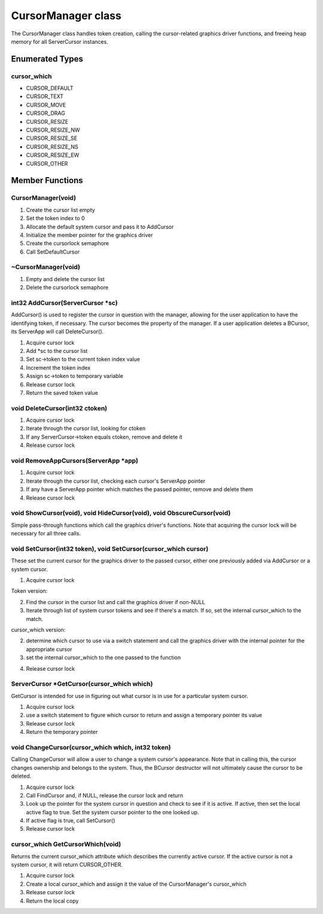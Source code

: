 CursorManager class
###################

The CursorManager class handles token creation, calling the
cursor-related graphics driver functions, and freeing heap memory for
all ServerCursor instances.

Enumerated Types
================

cursor_which
------------

- CURSOR_DEFAULT
- CURSOR_TEXT
- CURSOR_MOVE
- CURSOR_DRAG
- CURSOR_RESIZE
- CURSOR_RESIZE_NW
- CURSOR_RESIZE_SE
- CURSOR_RESIZE_NS
- CURSOR_RESIZE_EW
- CURSOR_OTHER

Member Functions
================

CursorManager(void)
-------------------

1. Create the cursor list empty
2. Set the token index to 0
3. Allocate the default system cursor and pass it to AddCursor
4. Initialize the member pointer for the graphics driver
5. Create the cursorlock semaphore
6. Call SetDefaultCursor

~CursorManager(void)
--------------------

1. Empty and delete the cursor list
2. Delete the cursorlock semaphore

int32 AddCursor(ServerCursor \*sc)
----------------------------------

AddCursor() is used to register the cursor in question with the
manager, allowing for the user application to have the identifying
token, if necessary. The cursor becomes the property of the manager.
If a user application deletes a BCursor, its ServerApp will call
DeleteCursor().

1. Acquire cursor lock
2. Add \*sc to the cursor list
3. Set sc->token to the current token index value
4. Increment the token index
5. Assign sc->token to temporary variable
6. Release cursor lock
7. Return the saved token value

void DeleteCursor(int32 ctoken)
-------------------------------

1. Acquire cursor lock
2. Iterate through the cursor list, looking for ctoken
3. If any ServerCursor->token equals ctoken, remove and delete it
4. Release cursor lock

void RemoveAppCursors(ServerApp \*app)
--------------------------------------

1. Acquire cursor lock
2. Iterate through the cursor list, checking each cursor's ServerApp
   pointer
3. If any have a ServerApp pointer which matches the passed pointer,
   remove and delete them
4. Release cursor lock

void ShowCursor(void), void HideCursor(void), void ObscureCursor(void)
----------------------------------------------------------------------

Simple pass-through functions which call the graphics driver's
functions. Note that acquiring the cursor lock will be necessary for
all three calls.

void SetCursor(int32 token), void SetCursor(cursor_which cursor)
----------------------------------------------------------------

These set the current cursor for the graphics driver to the passed
cursor, either one previously added via AddCursor or a system cursor.

1. Acquire cursor lock

Token version:

2. Find the cursor in the cursor list and call the graphics driver if
   non-NULL
3. Iterate through list of system cursor tokens and see if there's a
   match. If so, set the internal cursor_which to the match.

cursor_which version:

2. determine which cursor to use via a switch statement and call the
   graphics driver with the internal pointer for the appropriate cursor
3. set the internal cursor_which to the one passed to the function

..

4. Release cursor lock

ServerCursor \*GetCursor(cursor_which which)
--------------------------------------------

GetCursor is intended for use in figuring out what cursor is in use
for a particular system cursor.

1. Acquire cursor lock
2. use a switch statement to figure which cursor to return and assign a
   temporary pointer its value
3. Release cursor lock
4. Return the temporary pointer

void ChangeCursor(cursor_which which, int32 token)
--------------------------------------------------

Calling ChangeCursor will allow a user to change a system cursor's
appearance. Note that in calling this, the cursor changes ownership
and belongs to the system. Thus, the BCursor destructor will not
ultimately cause the cursor to be deleted.

1. Acquire cursor lock
2. Call FindCursor and, if NULL, release the cursor lock and return
3. Look up the pointer for the system cursor in question and check to
   see if it is active. If active, then set the local active flag to true.
   Set the system cursor pointer to the one looked up.
4. If active flag is true, call SetCursor()
5. Release cursor lock

cursor_which GetCursorWhich(void)
---------------------------------

Returns the current cursor_which attribute which describes the
currently active cursor. If the active cursor is not a system cursor,
it will return CURSOR_OTHER.

1. Acquire cursor lock
2. Create a local cursor_which and assign it the value of the
   CursorManager's cursor_which
3. Release cursor lock
4. Return the local copy

